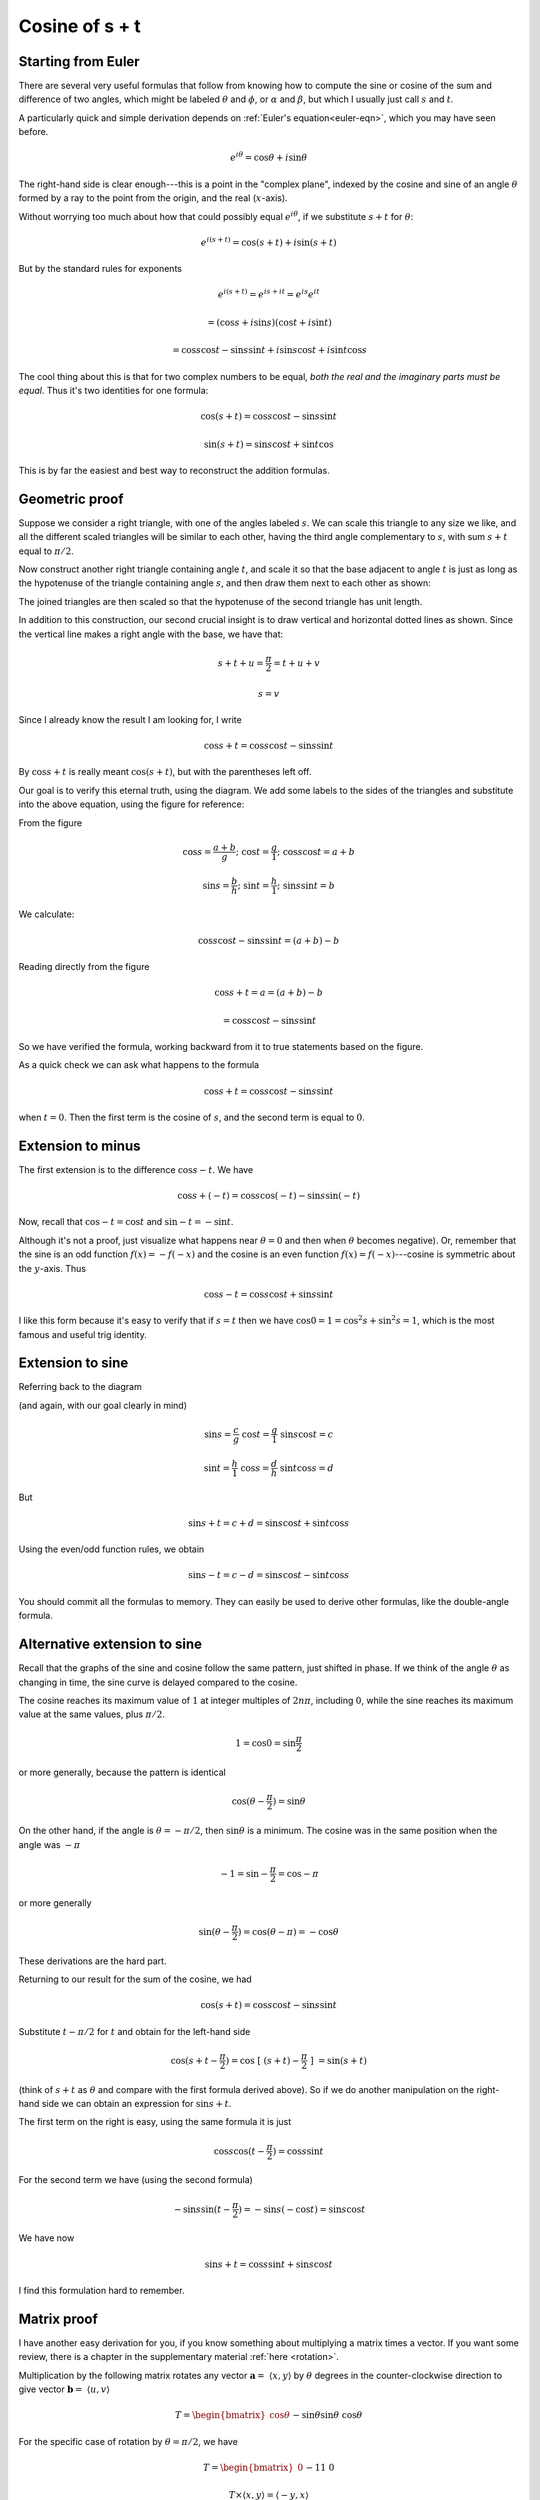 .. _cosine_s+t:

###############
Cosine of s + t
###############

===================
Starting from Euler
===================

There are several very useful formulas that follow from knowing how to compute the sine or cosine of the sum and difference of two angles, which might be labeled :math:`\theta` and :math:`\phi`, or :math:`\alpha` and :math:`\beta`, but which I usually just call :math:`s` and :math:`t`.

A particularly quick and simple derivation depends on :ref:`Euler's equation<euler-eqn>`, which you may have seen before.

.. math::

    e^{i\theta} = \cos \theta + i \sin \theta

The right-hand side is clear enough---this is a point in the "complex plane", indexed by the cosine and sine of an angle :math:`\theta` formed by a ray to the point from the origin, and the real (:math:`x`-axis).  

Without worrying too much about how that could possibly equal :math:`e^{i\theta}`, if we substitute :math:`s + t` for :math:`\theta`:

.. math::

    e^{i(s+t)} = \cos (s+t) + i \sin (s+t)

But by the standard rules for exponents

.. math::

    e^{i(s+t)} = e^{is+it} = e^{is} e^{it}
    
    = ( \cos s + i \sin s ) ( \cos t + i \sin t )
    
    = \cos s \cos t - \sin s \sin t + i \sin s \cos t + i \sin t \cos s 
    
The cool thing about this is that for two complex numbers to be equal, *both the real and the imaginary parts must be equal*.  Thus it's two identities for one formula:

.. math::

    \cos (s+t) = \cos s \cos t - \sin s \sin t

    \sin (s+t) = \sin s \cos t + \sin t \cos

This is by far the easiest and best way to reconstruct the addition formulas.

===============
Geometric proof
===============

Suppose we consider a right triangle, with one of the angles labeled :math:`s`.  We can scale this triangle to any size we like, and all the different scaled triangles will be similar to each other, having the third angle complementary to :math:`s`, with sum :math:`s + t` equal to :math:`\pi/2`.

Now construct another right triangle containing angle :math:`t`, and scale it so that the base adjacent to angle :math:`t` is just as long as the hypotenuse of the triangle containing angle :math:`s`, and then draw them next to each other as shown:

.. image:: /figs/sum_angle2.png
       :scale: 25%

The joined triangles are then scaled so that the hypotenuse of the second triangle has unit length.

In addition to this construction, our second crucial insight is to draw vertical and horizontal dotted lines as shown.  Since the vertical line makes a right angle with the base, we have that:

.. math::

    s + t + u = \frac{\pi}{2} =  t + u + v

    s = v

Since I already know the result I am looking for, I write

.. math::

    \cos s + t = \cos s \cos t - \sin s \sin t

By :math:`\cos s + t` is really meant :math:`\cos (s + t)`, but with the parentheses  left off.

Our goal is to verify this eternal truth, using the diagram.  We add some labels to the sides of the triangles and substitute into the above equation, using the figure for reference:

.. image:: /figs/sum_angle.png
       :scale: 25%

From the figure

.. math::

    \cos s = \frac{a+b}{g}; \ \ \ \cos t = \frac{g}{1}; \ \ \ \cos s \cos t = a + b

    \sin s = \frac{b}{h}; \ \ \ \sin t = \frac{h}{1}; \ \ \ \sin s \sin t = b

We calculate:

.. math::

    \cos s \cos t - \sin s \sin t = (a + b) - b

Reading directly from the figure

.. math::
 
    \cos s + t = a = (a + b) - b

    = \cos s \cos t - \sin s \sin t

So we have verified the formula, working backward from it to true statements based on the figure.

As a quick check we can ask what happens to the formula 

.. math::

    \cos s + t = \cos s \cos t - \sin s \sin t

when :math:`t = 0`.  Then the first term is the cosine of :math:`s`, and the second term is equal to :math:`0`.

==================
Extension to minus
==================

The first extension is to the difference :math:`\cos s - t`.  We have

.. math::

    \cos s + (-t) = \cos s \cos (-t) - \sin s \sin (-t)

Now, recall that :math:`\cos -t = \cos t` and :math:`\sin -t = - \sin t`.  

Although it's not a proof, just visualize what happens near :math:`\theta = 0` and then when :math:`\theta` becomes negative).  Or, remember that the sine is an odd function :math:`f(x) = - f(-x)` and the cosine is an even function :math:`f(x) = f(-x)`---cosine is symmetric about the :math:`y`-axis.  Thus

.. math::

    \cos s -t = \cos s \cos t + \sin s \sin t

I like this form because it's easy to verify that if :math:`s=t` then we have :math:`\cos 0 = 1 = \cos^2 s + \sin^2 s = 1`, which is the most famous and useful trig identity.

=================
Extension to sine
=================

Referring back to the diagram 

.. image:: /figs/sum_angle.png
       :scale: 25%

(and again, with our goal clearly in mind)

.. math::

    \sin s =  \frac{c}{g} \ \ \ \  \cos t = \frac{g}{1} \ \ \ \  \sin s \cos t = c

    \sin t = \frac{h}{1} \ \ \ \  \cos s = \frac{d}{h} \ \ \ \ \sin t \cos s = d

But

.. math::

    \sin s + t = c + d =  \sin s \cos t +  \sin t \cos s

Using the even/odd function rules, we obtain

.. math::

    \sin s - t = c - d =  \sin s \cos t -  \sin t \cos s

You should commit all the formulas to memory.  They can easily be used to derive other formulas, like the double-angle formula.

=============================
Alternative extension to sine
=============================

Recall that the graphs of the sine and cosine follow the same pattern, just shifted in phase.  If we think of the angle :math:`\theta` as changing in time, the sine curve is delayed compared to the cosine.

.. image:: /figs/sine_cosine_wikipedia.png
   :scale: 50 %

The cosine reaches its maximum value of :math:`1` at integer multiples of :math:`2n \pi`, including :math:`0`, while the sine reaches its maximum value at the same values, plus :math:`\pi/2`.

.. math::

    1 = \cos 0 =  \sin \frac{\pi}{2}

or more generally, because the pattern is identical

.. math::

    \cos (\theta - \frac{\pi}{2}) = \sin \theta

On the other hand, if the angle is :math:`\theta = -\pi/2`, then :math:`\sin \theta` is a minimum. The cosine was in the same position when the angle was :math:`-\pi`

.. math::
    
    -1 =  \sin -\frac{\pi}{2} = \cos -\pi

or more generally

.. math::

    \sin (\theta - \frac{\pi}{2}) = \cos (\theta - \pi) =  -\cos \theta

These derivations are the hard part.

Returning to our result for the sum of the cosine, we had

.. math::

    \cos (s + t) = \cos s \cos t - \sin s \sin t

Substitute :math:`t - \pi/2` for :math:`t` and obtain for the left-hand side

.. math::

    \cos (s + t - \frac{\pi}{2} ) = \cos \ [ \ (s + t )- \frac{\pi}{2} \ ] \ = \sin (s + t )

(think of :math:`s+t` as :math:`\theta` and compare with the first formula derived above).  So if we do another manipulation on the right-hand side we can obtain an expression for :math:`\sin s + t`.  

The first term on the right is easy, using the same formula it is just

.. math::

    \cos s \cos (t - \frac{\pi}{2}) = \cos s \sin t

For the second term we have (using the second formula)

.. math::

    - \sin s \sin (t - \frac{\pi}{2}) = - \sin s (- \cos t) = \sin s \cos t

We have now

.. math::

    \sin s + t  = \cos s \sin t + \sin s \cos t

I find this formulation hard to remember.

============
Matrix proof
============

I have another easy derivation for you, if you know something about multiplying a matrix times a vector.  If you want some review, there is a chapter in the supplementary material :ref:`here <rotation>`.

Multiplication by the following matrix rotates any vector :math:`\mathbf{a} = \ \langle x,y \rangle` by :math:`\theta` degrees in the counter-clockwise direction to give vector :math:`\mathbf{b} = \ \langle u,v \rangle`

.. math::
    
    T =
    \begin{bmatrix}
    \cos \theta && -\sin \theta \\
    \sin \theta && \cos \theta
    \end{bmatrix}

For the specific case of rotation by :math:`\theta = \pi/2`, we have

.. math::
    
    T =
    \begin{bmatrix}
    0 && -1 \\
    1 && 0
    \end{bmatrix}

    T \times \langle x,y \rangle = \langle -y, x \rangle

which is indeed rotation by :math:`90` degrees counterclockwise.

If we multiply by the matrix for :math:`\theta` and then multiply again by the matrix for :math:`\phi`, it amounts to rotation by a single matrix for :math:`\theta + \phi`.  That is

.. math::

    \begin{bmatrix}
    \cos \theta &&  -\sin \theta \\
    \sin \theta && \cos \theta
    \end{bmatrix}
    \times
    \begin{bmatrix}
    \cos \phi &&  -\sin \phi \\
    \sin \phi && \cos \phi 
    \end{bmatrix}
    =
    \begin{bmatrix}
    \cos \theta + \phi &&  -\sin \theta + \phi \\
    \sin \theta + \phi && \cos \theta + \phi
    \end{bmatrix}
    
Following the rules for matrix multiplication (row :math:`\times` column)

.. image:: /figs/mm1.png
       :scale: 25%

From this we can deduce all four equations.

.. math::

    \cos \theta \cos \phi - \sin \theta \sin \phi = \cos \theta + \phi

This is the equation for calculating the entry that would go in row 1, column 1 of the matrix for :math:`\theta + \phi`.
